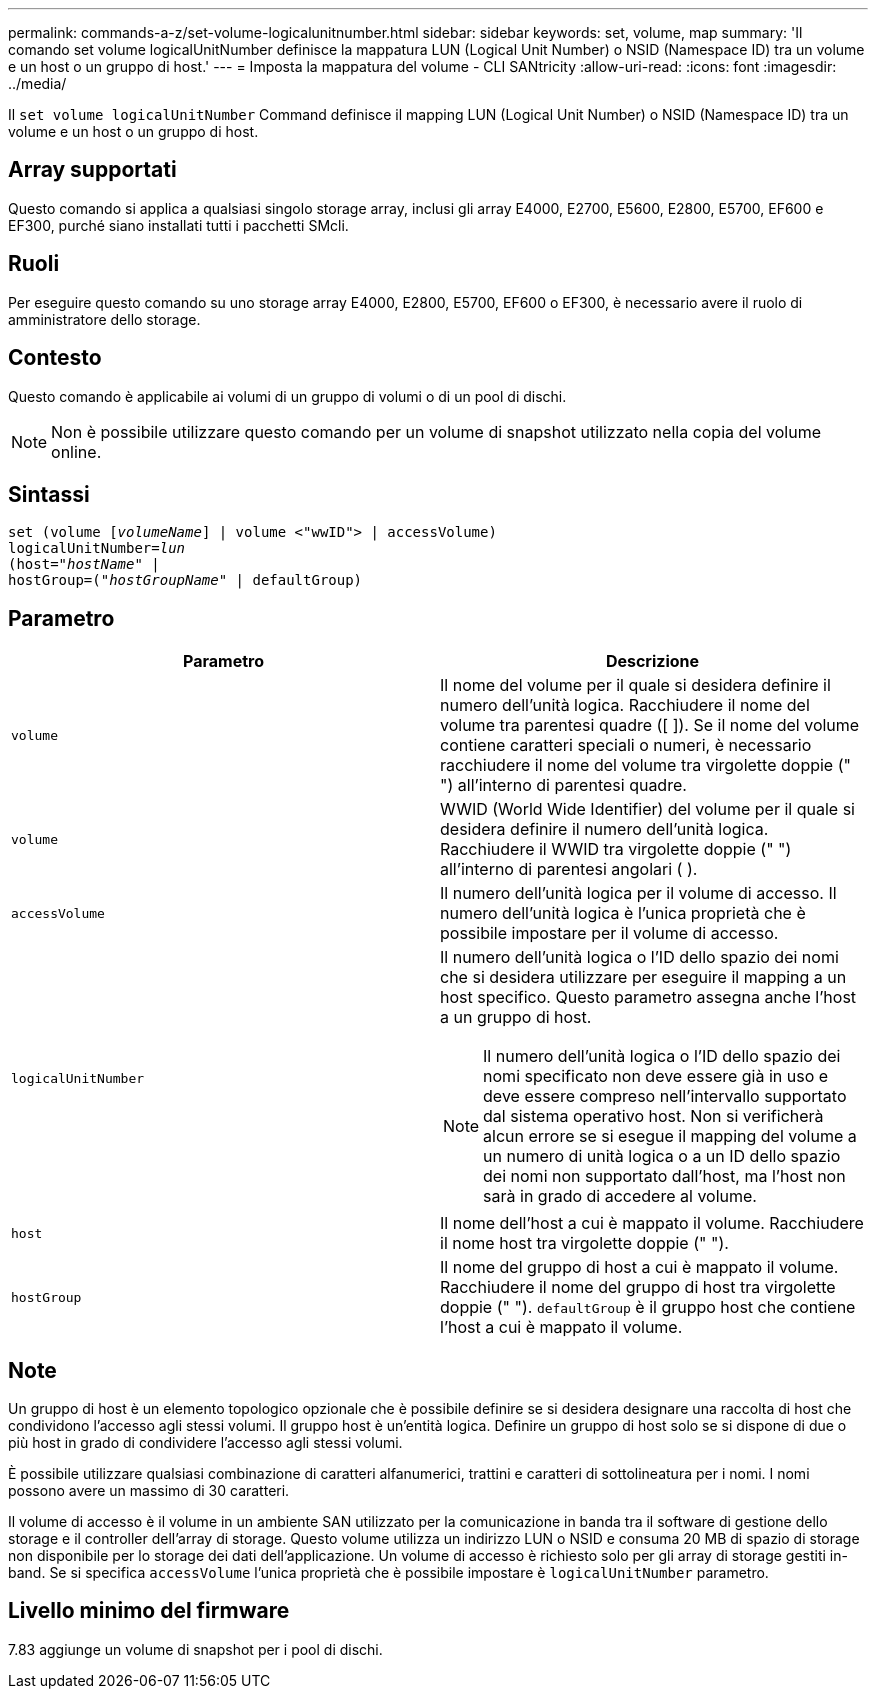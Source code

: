 ---
permalink: commands-a-z/set-volume-logicalunitnumber.html 
sidebar: sidebar 
keywords: set, volume, map 
summary: 'Il comando set volume logicalUnitNumber definisce la mappatura LUN (Logical Unit Number) o NSID (Namespace ID) tra un volume e un host o un gruppo di host.' 
---
= Imposta la mappatura del volume - CLI SANtricity
:allow-uri-read: 
:icons: font
:imagesdir: ../media/


[role="lead"]
Il `set volume logicalUnitNumber` Command definisce il mapping LUN (Logical Unit Number) o NSID (Namespace ID) tra un volume e un host o un gruppo di host.



== Array supportati

Questo comando si applica a qualsiasi singolo storage array, inclusi gli array E4000, E2700, E5600, E2800, E5700, EF600 e EF300, purché siano installati tutti i pacchetti SMcli.



== Ruoli

Per eseguire questo comando su uno storage array E4000, E2800, E5700, EF600 o EF300, è necessario avere il ruolo di amministratore dello storage.



== Contesto

Questo comando è applicabile ai volumi di un gruppo di volumi o di un pool di dischi.

[NOTE]
====
Non è possibile utilizzare questo comando per un volume di snapshot utilizzato nella copia del volume online.

====


== Sintassi

[source, cli, subs="+macros"]
----
set (volume pass:quotes[[_volumeName_]] | volume <"wwID"> | accessVolume)
pass:quotes[logicalUnitNumber=_lun_]
pass:quotes[(host="_hostName_"] |
hostGroup=pass:quotes[("_hostGroupName_"] | defaultGroup)
----


== Parametro

[cols="2*"]
|===
| Parametro | Descrizione 


 a| 
`volume`
 a| 
Il nome del volume per il quale si desidera definire il numero dell'unità logica. Racchiudere il nome del volume tra parentesi quadre ([ ]). Se il nome del volume contiene caratteri speciali o numeri, è necessario racchiudere il nome del volume tra virgolette doppie (" ") all'interno di parentesi quadre.



 a| 
`volume`
 a| 
WWID (World Wide Identifier) del volume per il quale si desidera definire il numero dell'unità logica. Racchiudere il WWID tra virgolette doppie (" ") all'interno di parentesi angolari ( ).



 a| 
`accessVolume`
 a| 
Il numero dell'unità logica per il volume di accesso. Il numero dell'unità logica è l'unica proprietà che è possibile impostare per il volume di accesso.



 a| 
`logicalUnitNumber`
 a| 
Il numero dell'unità logica o l'ID dello spazio dei nomi che si desidera utilizzare per eseguire il mapping a un host specifico. Questo parametro assegna anche l'host a un gruppo di host.

[NOTE]
====
Il numero dell'unità logica o l'ID dello spazio dei nomi specificato non deve essere già in uso e deve essere compreso nell'intervallo supportato dal sistema operativo host. Non si verificherà alcun errore se si esegue il mapping del volume a un numero di unità logica o a un ID dello spazio dei nomi non supportato dall'host, ma l'host non sarà in grado di accedere al volume.

====


 a| 
`host`
 a| 
Il nome dell'host a cui è mappato il volume. Racchiudere il nome host tra virgolette doppie (" ").



 a| 
`hostGroup`
 a| 
Il nome del gruppo di host a cui è mappato il volume. Racchiudere il nome del gruppo di host tra virgolette doppie (" "). `defaultGroup` è il gruppo host che contiene l'host a cui è mappato il volume.

|===


== Note

Un gruppo di host è un elemento topologico opzionale che è possibile definire se si desidera designare una raccolta di host che condividono l'accesso agli stessi volumi. Il gruppo host è un'entità logica. Definire un gruppo di host solo se si dispone di due o più host in grado di condividere l'accesso agli stessi volumi.

È possibile utilizzare qualsiasi combinazione di caratteri alfanumerici, trattini e caratteri di sottolineatura per i nomi. I nomi possono avere un massimo di 30 caratteri.

Il volume di accesso è il volume in un ambiente SAN utilizzato per la comunicazione in banda tra il software di gestione dello storage e il controller dell'array di storage. Questo volume utilizza un indirizzo LUN o NSID e consuma 20 MB di spazio di storage non disponibile per lo storage dei dati dell'applicazione. Un volume di accesso è richiesto solo per gli array di storage gestiti in-band. Se si specifica `accessVolume` l'unica proprietà che è possibile impostare è `logicalUnitNumber` parametro.



== Livello minimo del firmware

7.83 aggiunge un volume di snapshot per i pool di dischi.
